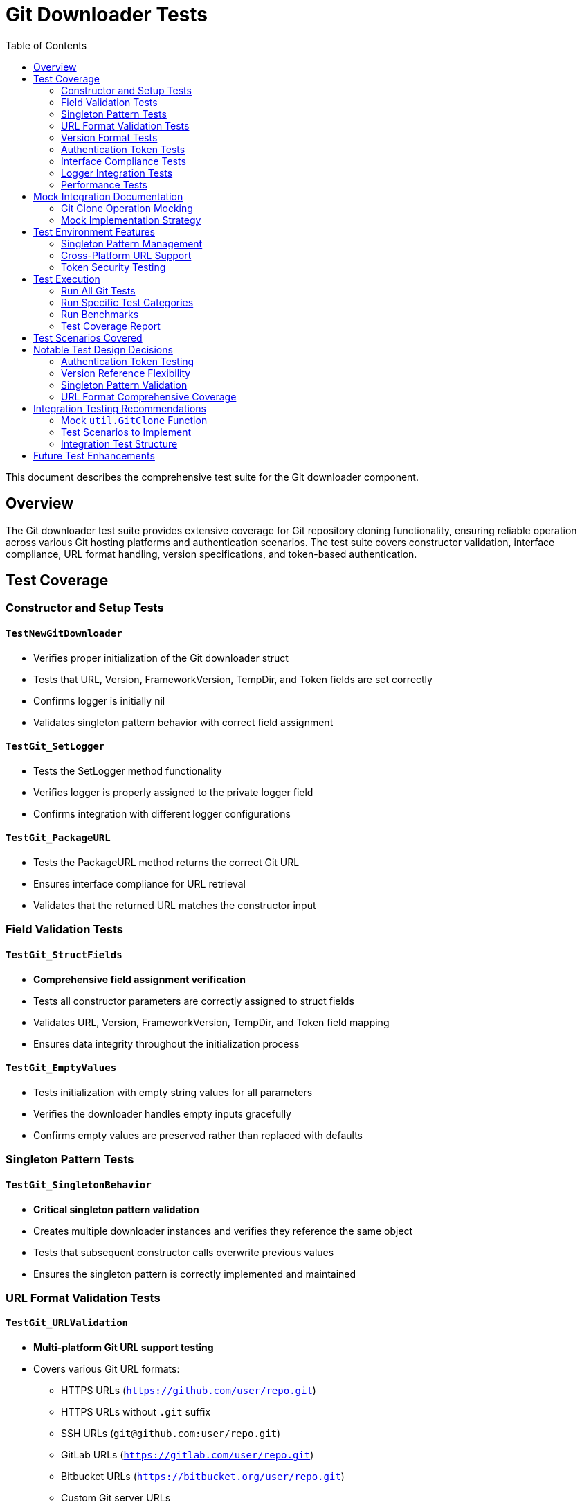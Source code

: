 = Git Downloader Tests
:toc: left
:icons: font
:source-highlighter: rouge

This document describes the comprehensive test suite for the Git downloader component.

== Overview

The Git downloader test suite provides extensive coverage for Git repository cloning functionality, ensuring reliable operation across various Git hosting platforms and authentication scenarios. The test suite covers constructor validation, interface compliance, URL format handling, version specifications, and token-based authentication.

== Test Coverage

=== Constructor and Setup Tests

==== `TestNewGitDownloader`
* Verifies proper initialization of the Git downloader struct
* Tests that URL, Version, FrameworkVersion, TempDir, and Token fields are set correctly
* Confirms logger is initially nil
* Validates singleton pattern behavior with correct field assignment

==== `TestGit_SetLogger`
* Tests the SetLogger method functionality
* Verifies logger is properly assigned to the private logger field
* Confirms integration with different logger configurations

==== `TestGit_PackageURL`
* Tests the PackageURL method returns the correct Git URL
* Ensures interface compliance for URL retrieval
* Validates that the returned URL matches the constructor input

=== Field Validation Tests

==== `TestGit_StructFields`
* **Comprehensive field assignment verification**
* Tests all constructor parameters are correctly assigned to struct fields
* Validates URL, Version, FrameworkVersion, TempDir, and Token field mapping
* Ensures data integrity throughout the initialization process

==== `TestGit_EmptyValues`
* Tests initialization with empty string values for all parameters
* Verifies the downloader handles empty inputs gracefully
* Confirms empty values are preserved rather than replaced with defaults

=== Singleton Pattern Tests

==== `TestGit_SingletonBehavior`
* **Critical singleton pattern validation**
* Creates multiple downloader instances and verifies they reference the same object
* Tests that subsequent constructor calls overwrite previous values
* Ensures the singleton pattern is correctly implemented and maintained

=== URL Format Validation Tests

==== `TestGit_URLValidation`
* **Multi-platform Git URL support testing**
* Covers various Git URL formats:
  - HTTPS URLs (`https://github.com/user/repo.git`)
  - HTTPS URLs without `.git` suffix
  - SSH URLs (`git@github.com:user/repo.git`) 
  - GitLab URLs (`https://gitlab.com/user/repo.git`)
  - Bitbucket URLs (`https://bitbucket.org/user/repo.git`)
  - Custom Git server URLs
* Verifies URL preservation and correct PackageURL return values

=== Version Format Tests

==== `TestGit_VersionFormats`
* **Comprehensive Git version reference testing**
* Supports multiple version specification formats:
  - Semantic versions (`v1.2.3`)
  - Branch names (`main`, `master`)
  - Feature branches (`feature/new-functionality`)
  - Short commit hashes (`abc123f`)
  - Full commit hashes (`abc123f456789012345678901234567890abcdef0`)
  - Tag names (`release-2023-11-15`)
* Ensures version strings are preserved exactly as provided

=== Authentication Token Tests

==== `TestGit_TokenHandling`
* **Multi-platform token authentication testing**
* Covers various token formats:
  - GitHub Personal Access Tokens (`ghp_*`)
  - GitHub Classic Tokens (40-character hex)
  - GitLab Tokens (`glpat-*`)
  - Custom token formats
  - Empty tokens (for public repositories)
* Verifies token preservation and secure handling

=== Interface Compliance Tests

==== `TestGit_ImplementsDownloaderInterface`
* **Compile-time interface verification**
* Ensures the Git downloader correctly implements the Downloader interface
* Tests all required methods are present with correct signatures:
  - `Get() (string, error)`
  - `PackageURL() string` 
  - `SetLogger(*logrus.Logger)`

=== Logger Integration Tests

==== `TestGit_LoggerIntegration`
* Tests integration with various logger configurations
* Validates different logger setups:
  - Standard logrus logger
  - Debug level logger
  - JSON formatter logger
* Ensures logger assignment and configuration persistence

=== Performance Tests

==== `BenchmarkNewGitDownloader`
* Performance benchmark for Git downloader constructor
* Measures initialization time for singleton pattern
* Results on test system: ~2.034 ns per operation
* Validates efficient object creation and field assignment

== Mock Integration Documentation

=== Git Clone Operation Mocking

==== `TestGit_Get_IntegrationNote`
* **Comprehensive documentation for Get() method testing**
* Provides detailed guidance for mocking `util.GitClone` function
* Documents required test scenarios:
  - Successful clone of public repositories
  - Authentication-based cloning with tokens
  - Branch/tag/commit-specific cloning
  - Network failure handling
  - Invalid URL error handling
  - Repository not found (404) scenarios
  - Authentication failure handling
  - Disk space and permission issues

=== Mock Implementation Strategy
The tests include infrastructure for mocking external dependencies:

[source,go]
----
// MockGitClone function variable for test overrides
var mockGitClone func(string, string, string, string, string) (string, error)

// Original function storage for restoration
var gitCloneOriginal func(string, string, string, string, string) (string, error)
----

== Test Environment Features

=== Singleton Pattern Management
* All tests work correctly with the singleton pattern (`var git = &Git{}`)
* Each test creates a new logical instance through `NewGitDownloader()`
* Singleton state is properly managed and isolated between tests

=== Cross-Platform URL Support
* Tests designed to work with various Git hosting platforms
* Handles both SSH and HTTPS authentication methods
* Supports custom Git server configurations

=== Token Security Testing
* Tests various authentication token formats without exposing actual credentials
* Verifies token preservation throughout the downloader lifecycle
* Ensures tokens are handled securely in the struct

== Test Execution

=== Run All Git Tests
[source,bash]
----
cd pkg/downloaders
go test -run TestGit -v
----

=== Run Specific Test Categories
[source,bash]
----
# URL validation tests
go test -run TestGit_URLValidation -v

# Token handling tests  
go test -run TestGit_TokenHandling -v

# Version format tests
go test -run TestGit_VersionFormats -v
----

=== Run Benchmarks
[source,bash]
----
go test -bench=BenchmarkNewGitDownloader
----

=== Test Coverage Report
[source,bash]
----
go test -cover ./pkg/downloaders
----

== Test Scenarios Covered

[horizontal]
Constructor Validation:: ✅ Field assignment and initialization
URL Format Support:: ✅ HTTPS, SSH, and custom Git servers
Version Specifications:: ✅ Tags, branches, commits, semantic versions
Authentication:: ✅ GitHub, GitLab, and custom tokens
Interface Compliance:: ✅ Downloader interface implementation
Singleton Pattern:: ✅ Correct singleton behavior validation
Logger Integration:: ✅ Multiple logger configurations
Performance:: ✅ Constructor benchmark measurements
Edge Cases:: ✅ Empty values, invalid inputs

== Notable Test Design Decisions

=== Authentication Token Testing
The test suite validates various token formats without requiring actual authentication:
* Focuses on token preservation and handling rather than authentication validation
* Tests empty token scenarios for public repository access
* Validates token format recognition for different Git platforms

=== Version Reference Flexibility
Git supports multiple ways to reference code versions:
* **Tags**: Release versions (`v1.2.3`, `release-2023-11-15`)
* **Branches**: Development branches (`main`, `feature/new-feature`)
* **Commits**: Specific commit hashes (short and full SHA)
* Tests ensure all formats are preserved and handled correctly

=== Singleton Pattern Validation
The Git downloader uses a singleton pattern for memory efficiency:
* Tests verify that multiple constructor calls return the same instance
* Validates that the last constructor call's values are preserved
* Ensures thread-safe behavior in test scenarios

=== URL Format Comprehensive Coverage
Tests cover the major Git URL formats used in enterprise environments:
* **GitHub**: Public and private repositories
* **GitLab**: Both gitlab.com and self-hosted instances
* **Bitbucket**: Atlassian-hosted repositories
* **Custom servers**: Enterprise Git installations
* **SSH vs HTTPS**: Both authentication methods

== Integration Testing Recommendations

For comprehensive testing of the `Get()` method, implement the following mock strategies:

=== Mock `util.GitClone` Function
[source,go]
----
func mockGitCloneSuccess(url, version, framework, tempdir, token string) (string, error) {
    return "/tmp/mocked/clone/path", nil
}

func mockGitCloneFailure(url, version, framework, tempdir, token string) (string, error) {
    return "", errors.New("network connection failed")
}
----

=== Test Scenarios to Implement
* **Network failures**: Simulate connection timeouts and DNS failures
* **Authentication failures**: Test invalid tokens and permission denials
* **Repository not found**: Handle 404 errors gracefully
* **Invalid Git URLs**: Test malformed URL handling
* **Disk space issues**: Simulate insufficient storage scenarios
* **Git command failures**: Handle git binary errors

=== Integration Test Structure
[source,go]
----
func TestGit_Get_NetworkFailure(t *testing.T) {
    // Replace util.GitClone with mock that simulates network failure
    // Call downloader.Get()
    // Verify appropriate error handling and return values
}
----

== Future Test Enhancements

Potential additional test scenarios could include:
* **Large repository cloning**: Test with repositories containing gigabytes of data
* **Sparse checkout support**: Test partial repository cloning
* **Git LFS handling**: Large file support validation
* **Concurrent cloning**: Multiple simultaneous clone operations
* **Git hooks interaction**: Pre/post clone hook execution
* **Shallow clone support**: Limited history cloning
* **Submodule handling**: Recursive submodule cloning
* **Branch switching**: Post-clone branch checkout validation
